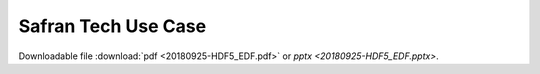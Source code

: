 .. _safran_use_case-index:

====================
Safran Tech Use Case
====================

Downloadable file :download:`pdf <20180925-HDF5_EDF.pdf>` or `pptx <20180925-HDF5_EDF.pptx>`.
